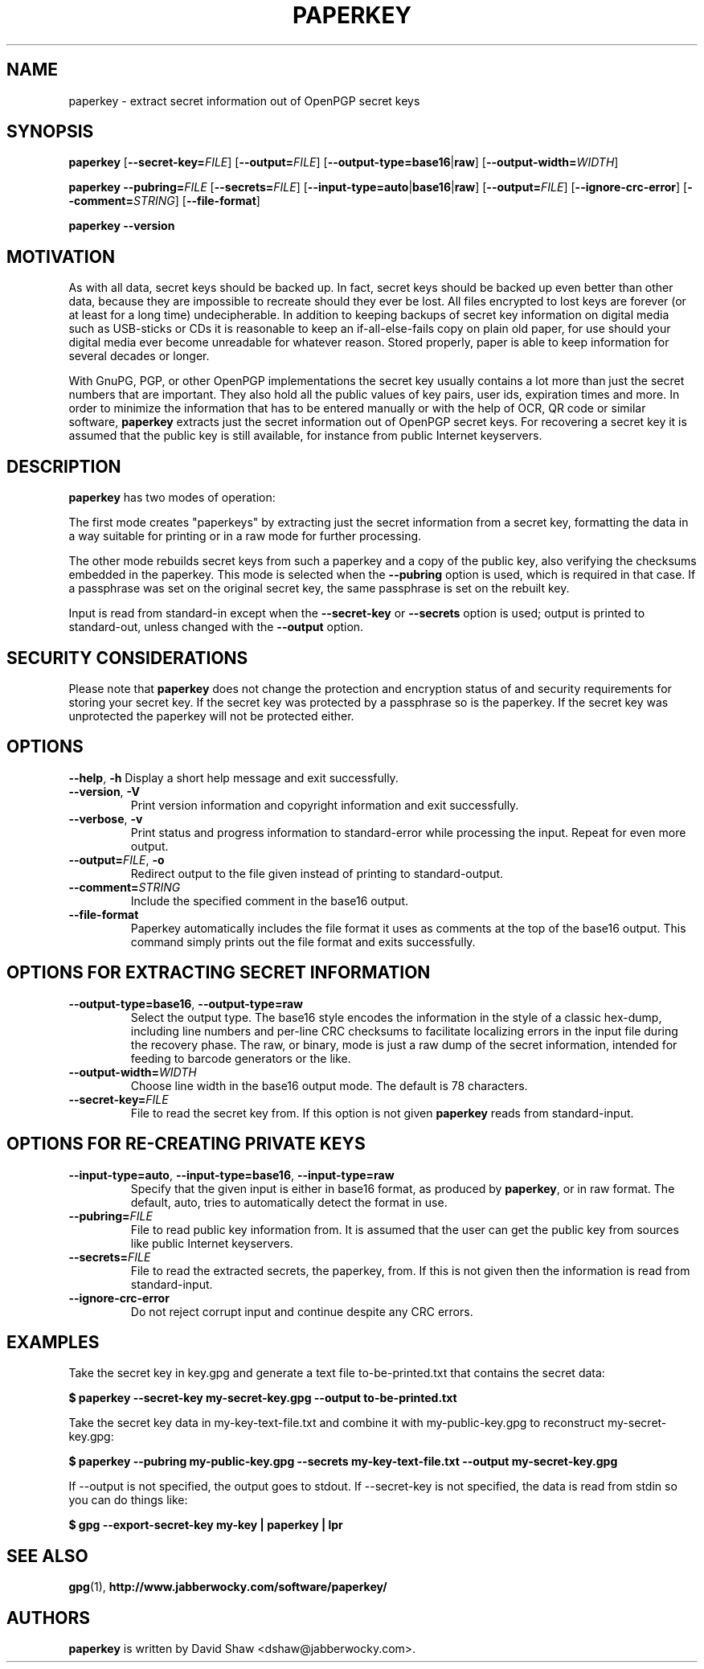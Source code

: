 .\" paperkey manpage copyright (C) 2007, 2012, 2013 Peter Palfrader <peter@palfrader.org>
.\" Examples have been taken from David Shaw's README.
.\"
.\" This document is free software; you can redistribute it and/or modify
.\" it under the terms of the GNU General Public License as published by
.\" the Free Software Foundation; either version 2 of the License, or
.\" (at your option) any later version.
.\"
.\" This document is distributed in the hope that it will be useful,
.\" but WITHOUT ANY WARRANTY; without even the implied warranty of
.\" MERCHANTABILITY or FITNESS FOR A PARTICULAR PURPOSE.  See the
.\" GNU General Public License for more details.
.\"
.\" You should have received a copy of the GNU General Public License
.\" along with this program; if not, write to the Free Software
.\" Foundation, Inc., 51 Franklin Street, Fifth Floor, Boston,
.\" MA 02110-1301 USA
.\"
.\"
.\" paperkey, the software, is written and
.\" copyright 2007, 2008 David Shaw <dshaw@jabberwocky.com>
.TH PAPERKEY 1 "June 2012" "PAPERKEY"
.SH NAME
paperkey \- extract secret information out of OpenPGP secret keys
.SH SYNOPSIS
.B paperkey\fR
[\fB\-\-secret\-key=\fR\fIFILE\fR]
[\fB\-\-output=\fR\fIFILE\fR]
[\fB\-\-output\-type=\fR\fBbase16\fR|\fBraw\fR]
[\fB\-\-output\-width=\fR\fIWIDTH\fR]
.LP
.B paperkey\fR
\fB\-\-pubring=\fR\fIFILE\fR
[\fB\-\-secrets=\fR\fIFILE\fR]
[\fB\-\-input\-type=\fR\fBauto\fR|\fBbase16\fR|\fBraw\fR]
[\fB\-\-output=\fR\fIFILE\fR]
[\fB\-\-ignore\-crc\-error\fR]
[\fB\-\-comment=\fR\fISTRING\fR]
[\fB\-\-file\-format\fR]
.LP
.B paperkey\fR \fB\-\-version\fR
.SH MOTIVATION
As with all data, secret keys should be backed up.  In fact, secret
keys should be backed up even better than other data, because they are
impossible to recreate should they ever be lost.  All files encrypted
to lost keys are forever (or at least for a long time) undecipherable.
In addition to keeping backups of secret key information on digital
media such as USB-sticks or CDs it is reasonable to keep an
if-all-else-fails copy on plain old paper, for use should your digital
media ever become unreadable for whatever reason.  Stored properly,
paper is able to keep information for several decades or longer.
.PP
With GnuPG, PGP, or other OpenPGP implementations the secret key
usually contains a lot more than just the secret numbers that are
important.  They also hold all the public values of key pairs, user
ids, expiration times and more.  In order to minimize the information
that has to be entered manually or with the help of OCR, QR code or
similar software, \fBpaperkey\fR extracts just the secret information
out of OpenPGP secret keys.  For recovering a secret key it is assumed
that the public key is still available, for instance from public
Internet keyservers.
.SH DESCRIPTION
\fBpaperkey\fR has two modes of operation:
.PP
The first mode creates "paperkeys" by extracting just the secret
information from a secret key, formatting the data in a way suitable
for printing or in a raw mode for further processing.
.PP
The other mode rebuilds secret keys from such a paperkey and a copy of
the public key, also verifying the checksums embedded in the paperkey.
This mode is selected when the \fB\-\-pubring\fR option is used, which
is required in that case.  If a passphrase was set on the original
secret key, the same passphrase is set on the rebuilt key.
.PP
Input is read from standard\-in except when the \fB\-\-secret\-key\fR or
\fB\-\-secrets\fR option is used; output is printed to standard\-out,
unless changed with the \fB\-\-output\fR option.
.SH SECURITY CONSIDERATIONS
Please note that \fBpaperkey\fR does not change the protection and
encryption status of and security requirements for storing your secret
key. If the secret key was protected by a passphrase so is the
paperkey.  If the secret key was unprotected the paperkey will not be
protected either.
.SH OPTIONS
\fB\-\-help\fR, \fB\-h\fR
Display a short help message and exit successfully.
.LP
.TP
\fB\-\-version\fR, \fB\-V\fR
Print version information and copyright information and exit successfully.
.LP
.TP
\fB\-\-verbose\fR, \fB\-v\fR
Print status and progress information to standard\-error while processing
the input.  Repeat for even more output.
.LP
.TP
\fB\-\-output=\fR\fIFILE\fR, \fB\-o\fR
Redirect output to the file given instead of printing to standard\-output.
.LP
.TP
\fB\-\-comment=\fR\fISTRING\fR
Include the specified comment in the base16 output.
.LP
.TP
\fB\-\-file\-format\fR
Paperkey automatically includes the file format it uses as comments at
the top of the base16 output.  This command simply prints out the file
format and exits successfully.
.SH OPTIONS FOR EXTRACTING SECRET INFORMATION
.TP
\fB\-\-output\-type=base16\fR, \fB\-\-output\-type=raw\fR
Select the output type.  The base16 style encodes the information in
the style of a classic hex-dump, including line numbers and per-line
CRC checksums to facilitate localizing errors in the input file during
the recovery phase.  The raw, or binary, mode is just a raw dump of
the secret information, intended for feeding to barcode generators or
the like.
.LP
.TP
\fB\-\-output\-width=\fR\fIWIDTH\fR
Choose line width in the base16 output mode.  The default is 78 characters.
.LP
.TP
\fB\-\-secret\-key=\fR\fIFILE\fR
File to read the secret key from.  If this option is not given \fBpaperkey\fR
reads from standard\-input.
.SH OPTIONS FOR RE-CREATING PRIVATE KEYS
.TP
\fB\-\-input\-type=auto\fR, \fB\-\-input\-type=base16\fR, \fB\-\-input\-type=raw\fR
Specify that the given input is either in base16 format, as produced
by \fBpaperkey\fR, or in raw format.  The default, auto, tries to
automatically detect the format in use.
.LP
.TP
\fB\-\-pubring=\fR\fIFILE\fR
File to read public key information from.  It is assumed that the user can
get the public key from sources like public Internet keyservers.
.LP
.TP
\fB\-\-secrets=\fR\fIFILE\fR
File to read the extracted secrets, the paperkey, from.  If this is not given
then the information is read from standard\-input.
.LP
.TP
\fB\-\-ignore\-crc\-error\fR
Do not reject corrupt input and continue despite any CRC errors.
.SH EXAMPLES
Take the secret key in key.gpg and generate a text file
to\-be\-printed.txt that contains the secret data:
.PP
.B $ paperkey \-\-secret\-key my\-secret\-key.gpg \-\-output to\-be\-printed.txt
.PP
Take the secret key data in my\-key\-text\-file.txt and combine it with
my\-public\-key.gpg to reconstruct my\-secret\-key.gpg:
.PP
.B $ paperkey \-\-pubring my\-public\-key.gpg \-\-secrets my\-key\-text\-file.txt \-\-output my\-secret\-key.gpg
.PP
If \-\-output is not specified, the output goes to stdout.  If \-\-secret\-key is
not specified, the data is read from stdin so you can do things like:
.PP
.B $ gpg \-\-export\-secret\-key my\-key | paperkey | lpr
.SH SEE ALSO
.BR gpg (1),
.BR http://www.jabberwocky.com/software/paperkey/
.SH AUTHORS
\fBpaperkey\fR is written by David Shaw <dshaw@jabberwocky.com>.
